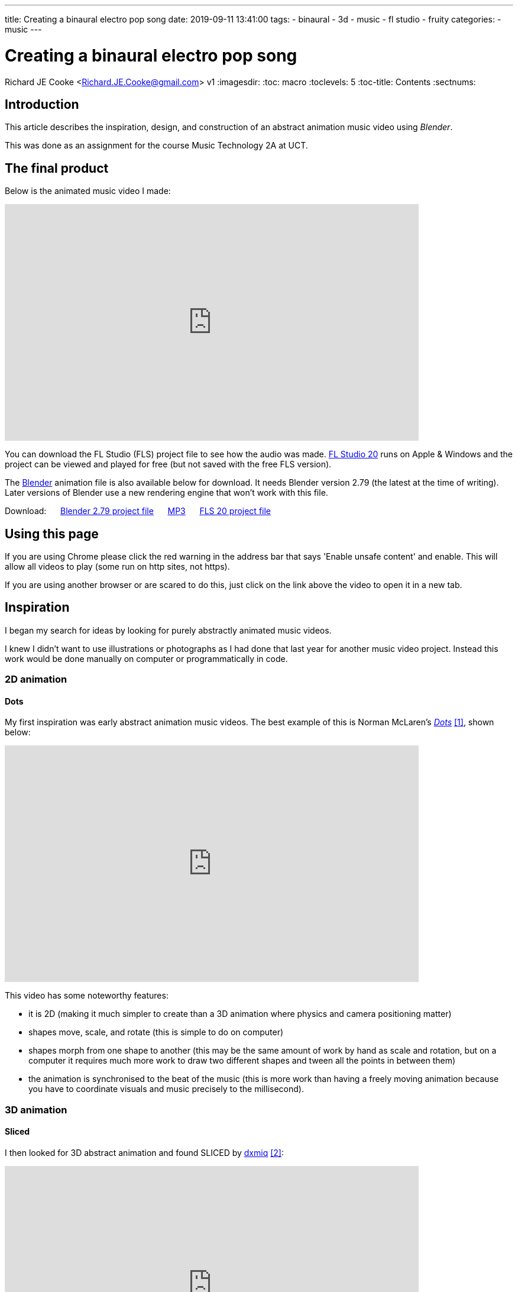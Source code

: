 ---
title: Creating a binaural electro pop song
date: 2019-09-11 13:41:00
tags:
  - binaural
  - 3d
  - music
  - fl studio
  - fruity
categories:
  - music
---

//asciidoc metadata ------------------------------------------
# Creating a binaural electro pop song
Richard JE Cooke <Richard.JE.Cooke@gmail.com>
v1
:imagesdir:
:toc: macro
:toclevels: 5
:toc-title: Contents
:sectnums:

// https://asciidoctor.org/docs/user-manual


// table of contents --------------------------------------------
toc::[]

== Introduction
This article describes the inspiration, design, and construction of an abstract animation music video using _Blender_.

This was done as an assignment for the course Music Technology 2A at UCT.

== The final product
Below is the animated music video I made:

video::F_PfTrxxxzo[youtube, width=700, height=400, theme=dark]

You can download the FL Studio (FLS) project file to see how the audio was made. https://www.image-line.com/downloads/flstudiodownload.html[FL Studio 20] runs on Apple & Windows and the project can be viewed and played for free (but not saved with the free FLS version).

The https://www.blender.org/download/[Blender] animation file is also available below for download. It needs Blender version 2.79 (the latest at the time of writing). Later versions of Blender use a new rendering engine that won't work with this file.

++++
Download:
&nbsp;&nbsp;&nbsp;&nbsp;
<a href='animation.blend'>Blender 2.79 project file</a>
&nbsp;&nbsp;&nbsp;&nbsp;
<a href='2018-09%20-%20Richard%20JE%20Cooke%20-%20Prime%20Directive%20-%20Version%206.mp3'>MP3</a>
&nbsp;&nbsp;&nbsp;&nbsp;
<a href='2018-09%20-%20Richard%20JE%20Cooke%20-%20Prime%20Directive%20-%20Version%206.flp'>FLS 20 project file</a>
++++

== Using this page
If you are using Chrome please click the red warning in the address bar that says 'Enable unsafe content' and enable.
This will allow all videos to play (some run on http sites, not https).

If you are using another browser or are scared to do this, just click on the link above the video to open it in a new tab.

== Inspiration
I began my search for ideas by looking for purely abstractly animated music videos.

I knew I didn't want to use illustrations or photographs as I had done that last year for another music video project.
Instead this work would be done manually on computer or programmatically in code.

=== 2D animation

==== Dots

My first inspiration was early abstract animation music videos. The best example of this is Norman McLaren's https://www.youtube.com/watch?v=E3-vsKwQ0Cg[_Dots_] <<ref_dots>>, shown below:

video::E3-vsKwQ0Cg[youtube, width=700, height=400, theme=dark]

This video has some noteworthy features:

* it is 2D (making it much simpler to create than a 3D animation where physics and camera positioning matter)
* shapes move, scale, and rotate (this is simple to do on computer)
* shapes morph from one shape to another (this may be the same amount of work by hand as scale and rotation, but on a computer it requires much more work to draw two different shapes and tween all the points in between them)
* the animation is synchronised to the beat of the music (this is more work than having a freely moving animation because you have to coordinate visuals and music precisely to the millisecond).

=== 3D animation

==== Sliced
I then looked for 3D abstract animation and found SLICED by https://vimeo.com/69668299[dxmiq] <<ref_sliced>>:

video::69668299[vimeo, width=700, height=400, theme=dark]

This looks pretty and impressive but I imagine is quite simple to make.
I would simply draw a long line of shapes and then automate the camera to move down the line, with a clipping plane "slicing" the shapes as the camera passes along them.

==== Annihilation
An example of Hollywood level commercial production is the fantastic work by _Milk_ _VFX_ on the film https://www.youtube.com/watch?v=L6gwu8cOfVk[_Annihilation_], created in _Houdini_ <<ref_mandelbulb>>.

video::L6gwu8cOfVk[youtube, width=700, height=400, theme=dark]
This is obviously the ultimate goal for a musical animation, but is possible only with a paid experienced VFX team, and weeks of paid rendering on a server farm.

This video also is the basis for my musical inspiration.
It is synthesized, complex, and vague, but has clear melodic elements and rhythm.

=== Programmatic animation

==== Preflight nerves
I had made an application for _TEDx Cape Town_ a few years ago that pulled tweets from _Twitter_ that were tagged with the conference hashtag and displayed them on a giant projector on the wall.
I thought about something similar for a music video and searched to see if anything like this had been done before. It has, by Brightly for their song https://www.youtube.com/watch?v=hMaeY0aP1xQ[_Preflight nerves_] <<ref_tweetvid>>:

video::hMaeY0aP1xQ[youtube, width=700, height=400, theme=dark]
The video above is static, but the one on their http://tweetflight.wearebrightly.com[website] pulls fresh tweets to match the song lyrics in realtime each time you play it.

==== Dennis

I then discovered the most impressive video yet. http://www.dennis.video[_Dennis_] is a procedurally generated 3D animated, gesture interactive, beat synchronised music video <<ref_dennis>>:

+++
<iframe src='http://www.dennis.video' width='700px' height='400px'></iframe>
+++

The animation was programmed in https://threejs.org/[three.js].
It is very smooth and quick to render as it uses modern web browsers' support for the graphics processing unit (GPU) by using WebGL.
Finally, the animation was synchronised to the beat of the song by using WebAudio's native analysis capability.

This video shows the power you have when you don't have to animate every shape manually, but can write code to create and manipulate the shapes and camera for you.

== Software tools
After getting some idea of what could be created I began to look for free software tools to work in.

=== 2D animation

==== Synfig Studio

For 2D vector animation the best tool I could find was Synfig Studio <<ref_synfig>>.

image::https://i1.wp.com/www.synfig.org/wp-content/uploads/2018/02/screenshot-07.png[Synfig Studio, 700, 400]

Synfig allows you to draw complex vector shapes directly into the application or import external images.
Each object's properties (e.g. size, rotation, outline, color, etc.) can be independently altered at any point (keyframe) in an animation of any length.
Synfig will then automically fill in (tween) the animation between each keyframe.
It also supports advanced functions like masking layers, blend modes, duplication and time manipuation, and skeleton animation.

Synfig would be the perfect tool to make something simple like _Dots_ and I was able to work through all the tutorials in a day.

==== two.js

For 2D programmatic animation the best framework I found was https://two.js.org/examples/[two.js] <<ref_twojs>>.

+++
<iframe src='https://two.js.org/examples' width='700px' height='600px'></iframe>
+++

two.js would be best for creating a video like _Dots_ but with much more complexity and movement, or for creating something with text, like _Preflight nerves_.


=== 3D animation

==== Blender & Grease Pencil

https://www.blender.org[Blender] is the undisputed champion of free 3D modelling and animation software.
It has been around for years and its features rival industry standards like _Maya_.

Recently Blender has also added powerful capabilities for beautiful 2D illustrated animations through its https://vimeo.com/155635261[_grease pencil_] tool (which used to be a simple way for animators to annotate their work quickly for later use) <<ref_greasepencil>>.

video::155635261[vimeo, width=700, height=400, theme=dark, start=20]

Plain Blender would be the best tool for making a video like _SLICED_.

Blender with Grease Pencil would be the best tool for making something like _Dots_, but with 3D effects.

The problem is that Blender takes at least a week of learning and practising to become proficient at the basics, and I didn't have the time or skill for that.

=== Programmatic 3D animation

==== three.js

The best framework I could find for 3D programmatic animation was https://threejs.org[three.js] <<ref_threejs>>.
It was used for the _Dennis_ video above and supports almost anything you could imagine.

Move your mouse through the birds below to scatter them.

+++
<iframe src='https://threejs.org/examples/#webgl_gpgpu_birds' width='700px' height='600px'></iframe>
+++

There is a competitor made by Microsoft, called https://doc.babylonjs.com[Babylon.js], which is more suited to game development as it simplifies commonly used functions like lighting, but three.js is well established.

== Construction
I decided to write a little story about an acoustic bass meeting a modern synthesiser and having a conversation/song.
The _Annihilation_ movie inspired me to finish the story by having the bass being transfigured into a more evolved creature by meeting the synthesiser.

=== Audio
I wrote the audio in FLS as it is an excellent choice for making electronic music fast.

I particularly enjoy the ability to put snippets of MIDI and automation into a library of clips which can then be cloned, reused, and rearranged easily.
As far as I know no other DAW other than https://www.tracktion.com/products/waveform[Tracktion's Waveform] and possibly https://www.presonus.com/products/Studio-One[Studio One] can do this.

It also has a fully scalable vector graphic interface, and the hotkeys enable me to switch between the playlist and each MIDI clip incredibly quickly.

Below is an image of the track. You can zoom in to see the labels of each section.

image::song.png[]

The disadvantage of FLS compared to the other DAW I use, _Reaper_, is that it has poor routing. To overcome this, and route one MIDI clip to multiple instruments to create the complex sounds for each character in the animation, I used _Patcher_ for almost every instrument track.

image::patcher.png[]

Finally, _Effector_ is plugin that provides useful special effects, like bitcrushng, vocal formants, and flanging.

image::effector.png[]

I wrote the music at 120 bpm so it was easy to synchronise with the video (where each second is simply two beats).

For the sounds themselves I used the _Sytrus_ and _Harmor_ synths with preset sounds to save as much time as possible.
I used only synthesizers, no samples, as I find it easier to work with MIDI.

=== Video

I spend a few days writing the video in _three.js_ but quickly encountered difficulties.
It's hard to programmatically specify what you want to happen on screen if you can't see it and are completely new to 3D graphics.
Finding errors and fixing them is difficult. And documentation is lacking.

So I decided to switch to Blender. This took a week to learn from reading a couple of tutorials.
But the good thing was all my questions could be answered within an hour by asking on the forum, so I never got stuck on a problem.

Putting two shapes on the screen and using keyframes to animate them was easy.
The time consuming task was synchronising the video and audio.
I also had to learn some intermediate techniques:

- using an orthographic camera for the 2D section of the video, then switching to perspective for the 3D section
- animating the camera to move in a circle while tracking the center of the scene
- understanding the differences in the Internal and Cycles renderers and how to choose the right one and perform my renders in less than a day.

Finally, I didn't have time to do interesting textures or particle effects, which would have greatly improved the impressiveness of the evolved bass in the second half of the video. I tried these, but couldn't get them to work with my limited skills.

==== Converting .png to video

Blender outputs each frame as a png rather than exporting video, so if your computer restarts you don't lose hours of rendering.

To convert the .pngs and my mp3 file to a video I used the command:

[source,dos]
----
ffmpeg -framerate 60 -i temp%4d.png -i a.mp3 -start_number 0000  -vcodec libx264  -crf 16 -r 60  output.mp4
----


== Critique & conclusion

Overall this was a useful experience and I learnt a great deal about animation and the available options.

The audio part took only a few hours and suits the idea I was trying to convey quite well.
The video is suited to the audio too, but is clearly the work of an absolute beginner in modelling and animation.
I think using simple abstract shapes allows the audience member's mind to freely interpret the experience.

However, I don't think this is much of a contribution to art overall.
While the idea is fun, it is not original, and the graphical execution would need a lot more work to make it of a professional standard.

// page break
<<<

// bibliography --------------------------------------------
[bibliography]
== References
_All Internet resources were accessed on 25 September 2018._

* [[[ref_dots, 1]]] YouTube - thecipo. Normal McLaren - Dots (1940) [Internet]. 2007. Available from: https://www.youtube.com/watch?v=E3-vsKwQ0Cg.

* [[[ref_sliced, 2]]] Vimeo - dxmiq. SLICED [Internet]. 2013. Available from: https://vimeo.com/69668299.

* [[[ref_mandelbulb, 3]]] vfxblog.com. Mandelbulbs, mutations, and motion capture: the visual effects of Annihilation [Internet interview]. VFXBLOG. 2018. Available from: https://vfxblog.com/2018/03/12/mandelbulbs-mutations-and-motion-capture-the-visual-effects-of-annihilation/.

* [[[ref_tweetvid, 4]]] Medium.com - Charlie Gleason. Making An Interactive Music Video With WebGL [Internet]. 2015. Available from: https://medium.com/superhighfives/making-a-music-video-f60757ceb4cf.

* [[[ref_dennis, 5]]] Brower BM and popcorn_10. Dennis [Internet music video]. n.d. Available from: http://www.dennis.video/#about.

* [[[ref_synfig, 6]]] Synfig.org. Synfig Studio [Internet]. 2018. Available from: https://www.synfig.org.

* [[[ref_twojs, 7]]] Two.js [Internet]. 2018. Available from: https://two.js.org/examples.

* [[[ref_greasepencil, 8]]] Blender 2.79 manual. User Interface » Grease Pencil » Introduction [Internet]. 2018. Available from: https://docs.blender.org/manual/ko/dev/interface/grease_pencil/introduction.html.

* [[[ref_threejs, 9]]] Three.js [Internet]. 2018. Available from: https://threejs.org.
